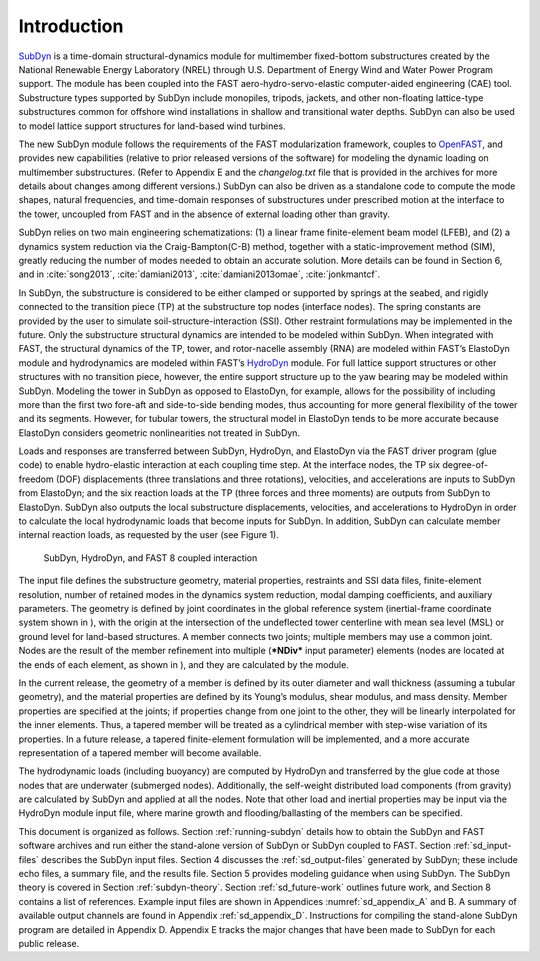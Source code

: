 .. _sd_intro:

Introduction
============

`SubDyn <https://nwtc.nrel.gov/SubDyn>`__ is a time-domain
structural-dynamics module for multimember fixed-bottom substructures
created by the National Renewable Energy Laboratory (NREL) through U.S.
Department of Energy Wind and Water Power Program support. The module
has been coupled into the FAST aero-hydro-servo-elastic computer-aided
engineering (CAE) tool. Substructure types supported by SubDyn include
monopiles, tripods, jackets, and other non-floating lattice-type
substructures common for offshore wind installations in shallow and
transitional water depths. SubDyn can also be used to model lattice
support structures for land-based wind turbines.

The new SubDyn module follows the requirements of the FAST
modularization framework, couples to
`OpenFAST <http://wind.nrel.gov/designcodes/simulators/fast8/>`__, and
provides new capabilities (relative to prior released versions of the
software) for modeling the dynamic loading on multimember substructures.
(Refer to Appendix E and the *changelog.txt* file that is provided in
the archives for more details about changes among different versions.)
SubDyn can also be driven as a standalone code to compute the mode
shapes, natural frequencies, and time-domain responses of substructures
under prescribed motion at the interface to the tower, uncoupled from
FAST and in the absence of external loading other than gravity.

SubDyn relies on two main engineering schematizations: (1) a linear
frame finite-element beam model (LFEB), and (2) a dynamics system
reduction via the Craig-Bampton(C-B) method, together with a
static-improvement method (SIM), greatly reducing the number of modes
needed to obtain an accurate solution. More details can be found in
Section 6, and in :cite:`song2013`, :cite:`damiani2013`, 
:cite:`damiani2013omae`, :cite:`jonkmantcf`.

In SubDyn, the substructure is considered to be either clamped or
supported by springs at the seabed, and rigidly connected to the
transition piece (TP) at the substructure top nodes (interface nodes).
The spring constants are provided by the user to simulate
soil-structure-interaction (SSI). Other restraint formulations may be
implemented in the future. Only the substructure structural dynamics are
intended to be modeled within SubDyn. When integrated with FAST, the
structural dynamics of the TP, tower, and rotor-nacelle assembly (RNA)
are modeled within FAST’s ElastoDyn module and hydrodynamics are modeled
within FAST’s `HydroDyn <https://nwtc.nrel.gov/HydroDyn>`__ module. For
full lattice support structures or other structures with no transition
piece, however, the entire support structure up to the yaw bearing may
be modeled within SubDyn. Modeling the tower in SubDyn as opposed to
ElastoDyn, for example, allows for the possibility of including more
than the first two fore-aft and side-to-side bending modes, thus
accounting for more general flexibility of the tower and its segments.
However, for tubular towers, the structural model in ElastoDyn tends to
be more accurate because ElastoDyn considers geometric nonlinearities
not treated in SubDyn.

Loads and responses are transferred between SubDyn, HydroDyn, and
ElastoDyn via the FAST driver program (glue code) to enable
hydro-elastic interaction at each coupling time step. At the interface
nodes, the TP six degree-of-freedom (DOF) displacements (three
translations and three rotations), velocities, and accelerations are
inputs to SubDyn from ElastoDyn; and the six reaction loads at the TP
(three forces and three moments) are outputs from SubDyn to ElastoDyn.
SubDyn also outputs the local substructure displacements, velocities,
and accelerations to HydroDyn in order to calculate the local
hydrodynamic loads that become inputs for SubDyn. In addition, SubDyn
can calculate member internal reaction loads, as requested by the user
(see Figure 1).


.. _sd_flow-chart:

.. figure:: figs/flowchart.png
   :width: 100%
           
   SubDyn, HydroDyn, and FAST 8 coupled interaction


The input file defines the substructure geometry, material properties,
restraints and SSI data files, finite-element resolution, number of
retained modes in the dynamics system reduction, modal damping
coefficients, and auxiliary parameters. The geometry is defined by joint
coordinates in the global reference system (inertial-frame coordinate
system shown in ), with the origin at the intersection of the
undeflected tower centerline with mean sea level (MSL) or ground level
for land-based structures. A member connects two joints; multiple
members may use a common joint. Nodes are the result of the member
refinement into multiple (***NDiv*** input parameter) elements (nodes
are located at the ends of each element, as shown in ), and they are
calculated by the module.

In the current release, the geometry of a member is defined by its outer
diameter and wall thickness (assuming a tubular geometry), and the
material properties are defined by its Young’s modulus, shear modulus,
and mass density. Member properties are specified at the joints; if
properties change from one joint to the other, they will be linearly
interpolated for the inner elements. Thus, a tapered member will be
treated as a cylindrical member with step-wise variation of its
properties. In a future release, a tapered finite-element formulation
will be implemented, and a more accurate representation of a tapered
member will become available.

The hydrodynamic loads (including buoyancy) are computed by HydroDyn and
transferred by the glue code at those nodes that are underwater
(submerged nodes). Additionally, the self-weight distributed load
components (from gravity) are calculated by SubDyn and applied at all
the nodes. Note that other load and inertial properties may be input via
the HydroDyn module input file, where marine growth and
flooding/ballasting of the members can be specified.

This document is organized as follows. Section :ref:`running-subdyn` details how to obtain
the SubDyn and FAST software archives and run either the stand-alone
version of SubDyn or SubDyn coupled to FAST. Section :ref:`sd_input-files` describes the
SubDyn input files. Section 4 discusses the :ref:`sd_output-files` generated by
SubDyn; these include echo files, a summary file, and the results file.
Section 5 provides modeling guidance when using SubDyn. The SubDyn
theory is covered in Section :ref:`subdyn-theory`. Section :ref:`sd_future-work` outlines future work, and
Section 8 contains a list of references. Example input files are shown
in Appendices :numref:`sd_appendix_A` and B. A summary of available output channels are found
in Appendix :ref:`sd_appendix_D`. Instructions for compiling the stand-alone SubDyn program
are detailed in Appendix D. Appendix E tracks the major changes that
have been made to SubDyn for each public release.
   
